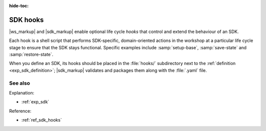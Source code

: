 :hide-toc:

.. _exp_sdk_hooks:

SDK hooks
=========

.. @artefact SDK
.. @artefact SDK hook
.. @artefact check-health
.. @artefact restore-state
.. @artefact save-state
.. @artefact setup-base

|ws_markup| and |sdk_markup| enable optional life cycle *hooks*
that control and extend the behaviour of an SDK.

Each hook is a shell script
that performs SDK-specific, domain-oriented actions in the workshop
at a particular life cycle stage
to ensure that the SDK stays functional.
Specific examples include :samp:`setup-base`,
:samp:`save-state` and :samp:`restore-state`.

When you define an SDK,
its hooks should be placed in the :file:`hooks/` subdirectory
next to the :ref:`definition <exp_sdk_definition>`;
|sdk_markup| validates and packages them along with the :file:`.yaml` file.


See also
--------

Explanation:

- :ref:`exp_sdk`


Reference:

- :ref:`ref_sdk_hooks`
